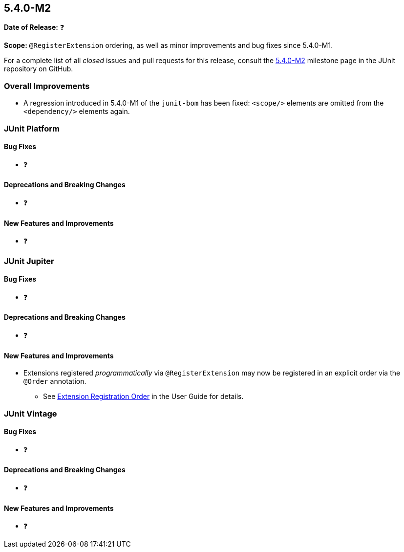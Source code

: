 [[release-notes-5.4.0-M2]]
== 5.4.0-M2

*Date of Release:* ❓

*Scope:* `@RegisterExtension` ordering, as well as minor improvements and bug fixes since
5.4.0-M1.

For a complete list of all _closed_ issues and pull requests for this release, consult
the link:{junit5-repo}+/milestone/32?closed=1+[5.4.0-M2] milestone page in the JUnit
repository on GitHub.

[[release-notes-5.4.0-M2-overall-improvements]]
=== Overall Improvements

* A regression introduced in 5.4.0-M1 of the `junit-bom` has been fixed: `<scope/>`
  elements are omitted from the `<dependency/>` elements again.

[[release-notes-5.4.0-M2-junit-platform]]
=== JUnit Platform

==== Bug Fixes

* ❓

==== Deprecations and Breaking Changes

* ❓

==== New Features and Improvements

* ❓


[[release-notes-5.4.0-M2-junit-jupiter]]
=== JUnit Jupiter

==== Bug Fixes

* ❓

==== Deprecations and Breaking Changes

* ❓

==== New Features and Improvements

* Extensions registered _programmatically_ via `@RegisterExtension` may now be registered
  in an explicit order via the `@Order` annotation.
  - See <<../user-guide/index.adoc#extensions-registration-programmatic-order, Extension
    Registration Order>> in the User Guide for details.


[[release-notes-5.4.0-M2-junit-vintage]]
=== JUnit Vintage

==== Bug Fixes

* ❓

==== Deprecations and Breaking Changes

* ❓

==== New Features and Improvements

* ❓
